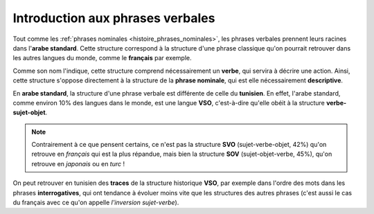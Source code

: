 .. _histoire_phrases_verbales:

Introduction aux phrases verbales
=================================

.. contents::

Tout comme les :ref:`phrases nominales <histoire_phrases_nominales>`, les 
phrases verbales prennent leurs racines dans l'**arabe standard**. Cette 
structure correspond à la structure d'une phrase classique qu'on pourrait 
retrouver dans les autres langues du monde, comme le **français** par exemple.

Comme son nom l'indique, cette structure comprend nécessairement un **verbe**, 
qui servira à décrire une action. Ainsi, cette structure s'oppose directement à
la structure de la **phrase nominale**, qui est elle nécessairement **descriptive**.

En **arabe standard**, la structure d'une phrase verbale est différente de 
celle du **tunisien**. En effet, l'arabe standard, comme environ 10% des langues
dans le monde, est une langue **VSO**, c'est-à-dire qu'elle obéit à la structure 
**verbe-sujet-objet**.

.. note::
    
    Contrairement à ce que pensent certains, ce n'est pas la structure **SVO** 
    (sujet-verbe-objet, 42%) qu'on retrouve en *français* qui est la plus 
    répandue, mais bien la structure **SOV** (sujet-objet-verbe, 45%), qu'on 
    retrouve en *japonais* ou en *turc* !

On peut retrouver en tunisien des **traces** de la structure historique **VSO**,
par exemple dans l'ordre des mots dans les phrases **interrogatives**, qui ont
tendance à évoluer moins vite que les structures des autres phrases (c'est aussi
le cas du français avec ce qu'on appelle *l'inversion sujet-verbe*). 